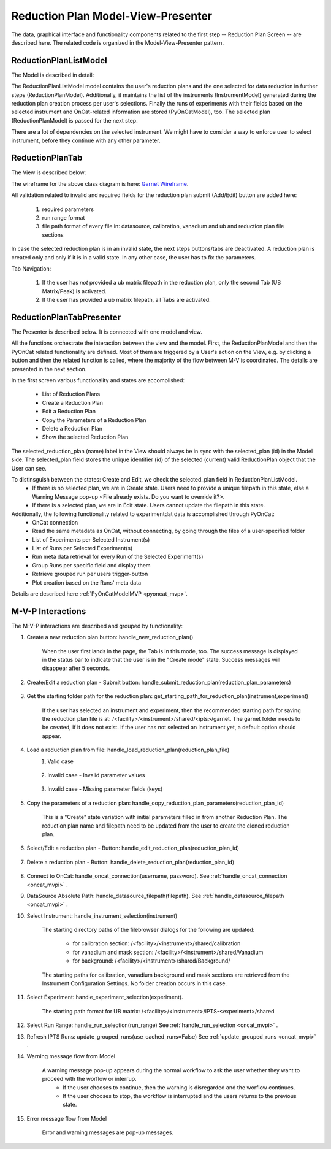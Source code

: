.. _reduction_plan_mvp:

Reduction Plan Model-View-Presenter
========================================

The data, graphical interface and functionality components related to the first step
-- Reduction Plan Screen -- are described here. The related code
is organized in the Model-View-Presenter pattern.


ReductionPlanListModel
------------------------------

The Model is described in detail:

.. mermaid::

    classDiagram
        ReductionPlanTabModel "1" -->"1" ReductionPlanListModel
        ReductionPlanTabModel "1" -->"1" PyOnCatModel
        ReductionPlanTabModel "1" o--"N<=6" InstrumentModel
        ReductionPlanListModel "1" o--"N" ReductionPlanModel
        ReductionPlanModel "N" -->"1" InstrumentModel
        PyOnCatModel "1" -->"1" InstrumentModel

        class ReductionPlanListModel{
            -String:selected_plan
            -List~ReductionPlanModel~ reduction_plan_list
            +add_reduction_plan()
            +remove_reduction_plan()
            +get_selected_plan()
            +set_selected_plan()
            +get_plans()

        }

        class ReductionPlanTabModel{
            +ReductionPlanListModel reduction_plan_list
            +List~InstrumentModel~ instrument_list
            +PyOnCatModel pyoncat_data
            +add_instrument()
            +get_instrument()
        }

        class InstrumentModel{
            <>
        }

        class ReductionPlanModel{
            <>
        }

        class PyOnCatModel{
            <>
        }


The ReductionPlanListModel model contains the user's reduction plans and the one selected for
data reduction in further steps (ReductionPlanModel). Additionally, it maintains the list
of the instruments (InstrumentModel) generated during the reduction plan creation process per user's selections.
Finally the runs of experiments with their fields based on the selected instrument and OnCat-related
information are stored (PyOnCatModel), too.
The selected plan (ReductionPlanModel) is passed for the next step.

There are a lot of dependencies on the selected instrument. We might have to consider a way to enforce user to select instrument,
before they continue with any other parameter.

ReductionPlanTab
--------------------

The View is described below:

.. mermaid::

    classDiagram
        ReductionPlanTab "1" -->"1" ReductionPlanTasksWidget
        ReductionPlanTab "1" -->"1" ReductionPlanWidget
        ReductionPlanTasksWidget "1" -->"1" ReductionPlanListWidget
        ReductionPlanWidget "1" -->"1" RunsWidget
        ReductionPlanWidget "1" -->"1" GoniometerWavelengthWidget
        ReductionPlanWidget "1" -->"1" DataSourceWidget
        ReductionPlanWidget "1" -->"1" NormalizationWidget
        ReductionPlanWidget "1" -->"1" CalibrationWidget
        ReductionPlanWidget "1" -->"1" BaseButton
        ReductionPlanWidget "1" -->"1" BtnFileWidget
        ReductionPlanWidget "1" -->"1" SaveBtnFileWidget
        DataSourceWidget"1" -->"1" PyOnCatBtnFileWidget
        PyOnCatBtnFileWidget"1" --|>"1" BtnFileWidget
        SaveBtnFileWidget"1" --|>"1" BtnFileWidget
        CalibrationWidget "1" o--"2" BtnFileWidget
        NormalizationWidget "1" o--"4" BtnFileWidget

        class ReductionPlanTab{
            -Signal~str~:error_message_signal
            +ReductionPlanTasksWidget:reduction_plan_tasks
            +ReductionPlanWidget:reduction_plan
            +send_error_message()
            -show_error_message()
            +QStatusBar:status_bar
        }

        class ReductionPlanTasksWidget{
            +ReductionPlanListWidget:reduction_plan_list
            +QButton:load
            +QButton:create
            +QLabel:selected_reduction_plan
            +display_selected_reduction_plan()
            +load_reduction_plan()
            +create_reduction_plan()
            +clear_fields()
        }

        class ReductionPlanListWidget{
            <<QListWidget>>
            +String:reduction_plan_name
            -String:reduction_plan_id
            -QMenu:menu
            +QAction:copy
            +QAction:edit
            +QAction:delete
            +copy_reduction_plan()
            +edit_reduction_plan()
            +delete_reduction_plan()
            +get_plot_data()
        }

        class ReductionPlanWidget{
            -String:reduction_plan_id
            +QLabel:name_display
            +QLineEdit:name
            +QLabel:instrument_display
            +QComboBox:instrument
            +DataSourceWidget:data_source
            +RunsWidget:runs
            +GoniometerWavelengthWidget:goniometer
            +CalibrationWidget:calibration
            +BtnFileWidget: ub
            +QLabel:grouping_display
            +QComboBox:grouping
            +VanadiumWidget:vanadium
            +SaveBtnFileWidget:reduction_plan_save
            +BaseButton:reduction_plan_btn
            +create_reduction_plan()
            +update_data_for_instrument()
            +display_fields_for_instrument()
            +display_grouping_choices_for_instrument()

        }

        class BaseButton{
            <<QButton>>
            -List~String~:invalid_fields
            -activate_btn()
            -deactivate_btn()
            +add_invalid_field()
            +remove_invalid_field()
        }

        class DataSourceWidget{
            +QLabel:oncat_connection_status
            +PyOnCatQButton: oncat_login_btn
            +PyOnCatBtnFileWidget:oncat_filepath
            +display_oncat_connection_status()
            +validate_full_path_format()
        }

        class RunsWidget{
            +QLabel:ipts_display
            +QComboBox:ipts
            +QButton:ipts_refresh
            +QTableWidget:grouped_runs
            +QLabel:run_range_display
            +QLineEdit:run_range
            +Mantidqt:run_plot
            +display_experiments_for_instrument()
            +display_grouped_runs_for_experiment()
            +display_plot_data()
            +get_selected_run_range()
            +get_selected_experiment()
            +validate_run_ranges_format()
        }


        class GoniometerWavelengthWidget{
            +QLabel:goniometer_table_display
            +QTableWidget:goniometer_table
            +QLabel:wavelength_display
            +QLineEdit~1|2~:wavelength
            +display_goniometer_table_for_instrument()
            +display_wavelength_for_instrument()
        }


        class CalibrationWidget{
            +BtnFileWidget: detector
            +BtnFileWidget: tube
        }


        class NormalizationWidget{
            +BtnFileWidget: flux
            +BtnFileWidget: solid_angle
            +BtnFileWidget: mask
            +BtnFileWidget: background
        }

        class PyOnCatBtnFileWidget{
            <<BtnFileWidget>>
            +update_full_path()
        }


        class SaveBtnFileWidget{
            <<BtnFileWidget>>
            +create_starting_folder()
        }

        class BtnFileWidget{
            -String: starting_path
            -String: starts_with
            -String: extension
            +QLabel: filename_display
            +QLineEdit:full_path
            +QButton-QFileDialog: file_browse_btn
            +get_full_path()
            +sync_full_path()
            +validate_file_extension()
            +set_starting_path()
            +show()
            +hide()
        }

The wireframe for the above class diagram is here: `Garnet Wireframe <https://balsamiq.cloud/sd2jtfw/prbeb2l/r2278>`_.

All validation related to invalid and required fields for the reduction plan submit (Add/Edit) button
are added here:

    #. required parameters
    #. run range format
    #. file path format of every file in: datasource, calibration, vanadium and ub and reduction plan file sections

In case the selected reduction plan is in an invalid state, the next steps buttons/tabs are deactivated.
A reduction plan is created only and only if it is in a valid state.
In any other case, the user has to fix the parameters.

Tab Navigation:

    #. If the user has *not* provided a ub matrix filepath in the reduction plan, only the second Tab (UB Matrix/Peak) is activated.
    #. If the user has provided a ub matrix filepath, all Tabs are activated.

ReductionPlanTabPresenter
------------------------------

The Presenter is described below. It is connected with one model and view.

.. mermaid::

 classDiagram
    class ReductionPlanTabPresenter{
        -ReductionPlanTabModel:model
        -ReductionPlanTab:view
        (reduction plan related)
        +handle_new_reduction_plan()
        +handle_submit_reduction_plan(reduction_plan_parameters)
        +get_starting_path_for_reduction_plan(instrument,experiment)
        +handle_load_reduction_plan(reduction_plan_file)
        +handle_copy_reduction_plan_parameters(reduction_plan_id)
        +handle_edit_reduction_plan(reduction_plan_id)
        +handle_delete_reduction_plan(reduction_plan_id)

        (pyoncat related)
        +handle_oncat_connection()
        +handle_datasource_filepath(filepath)
        +handle_instrument_selection(instrument)
        +handle_experiment_selection(experiment)
        +handle_run_selection(run_range)
        +update_grouped_runs(experiment, use_cached_runs=True)

    }

All the functions orchestrate the interaction between the view and the model.
First, the ReductionPlanModel and then the PyOnCat related functionality are defined.
Most of them are triggered by a User's action on the View, e.g. by clicking a button and then
the related function is called, where the majority of the flow between M-V is coordinated.
The details are presented in the next section.

In the first screen various functionality and states are accomplished:

    * List of Reduction Plans
    * Create a Reduction Plan
    * Edit a Reduction Plan
    * Copy the Parameters of a Reduction Plan
    * Delete a Reduction Plan
    * Show the selected Reduction Plan

The selected_reduction_plan (name) label in the View should always be in sync with the selected_plan (id) in the Model side.
The selected_plan field stores the unique identifier (id) of the selected (current) valid ReductionPlan object that the User can see.

To distinsguish between the states: Create and Edit, we check the selected_plan field in ReductionPlanListModel.
    * If there is no selected plan, we are in Create state. Users need to provide a unique filepath in this state, else a Warning Message pop-up <File already exists. Do you want to override it?>.
    * If there is a selected plan, we are in Edit state. Users cannot update the filepath in this state.

Additionally, the following functionality related to experimentdat data is accomplished through PyOnCat:
    * OnCat connection
    * Read the same metadata as OnCat, without connecting, by going through the files of a user-specified folder
    * List of Experiments per Selected Instrument(s)
    * List of Runs per Selected Experiment(s)
    * Run meta data retrieval for every Run of the Selected Experiment(s)
    * Group Runs per specific field and display them
    * Retrieve grouped run per users trigger-button
    * Plot creation based on the Runs' meta data

Details are described  here  :ref:`PyOnCatModelMVP <pyoncat_mvp>`.

.. _reduction_mvpi:

M-V-P Interactions
--------------------

The M-V-P interactions are described and grouped by functionality:

#. Create a new reduction plan button: handle_new_reduction_plan()

    .. mermaid::

        sequenceDiagram
            participant View
            participant Presenter
            participant Model
            Note over View,Model: New Reduction Plan
            View->>Presenter: User clicks the "Create new Reduction Plan" button
            Presenter->>View: Clear all parameters of the reduction plan screen
            Presenter->>Model: Unselect current reduction plan
            Note right of Model: Update selected plan id ("")
            Model->>Presenter: Return status
            Presenter->>View: Return status
            Note left of View: Status Success Message <Create a new reduction plan.> (timeout=5sec)

    When the user first lands in the page, the Tab is in this mode, too.
    The success message is displayed in the status bar to indicate that the user is in the "Create mode" state.
    Success messages will disappear after 5 seconds.

#. Create/Edit a reduction plan - Submit button: handle_submit_reduction_plan(reduction_plan_parameters)

    .. mermaid::

        sequenceDiagram
            participant View
            participant Presenter
            participant Model

            Note over View,Model: a. Save Reduction Plan - (Create)
            View->>Presenter: User clicks the "Add/Edit" button
            Presenter->>View: Gather the reduction plan parameters
            Presenter->>Model: Send the reduction plan parameters
            Note right of Model: Validate the parameters, unique filepath for new reduction plan
            Note right of Model: Create new reduction plan
            Note right of Model: Create new reduction plan file and store the reduction plan parameters
            Note right of Model: Add the reduction plan in the reduction plan list
            Note right of Model: Set curent plan as selected (selected_plan=<id>)
            Model->>Presenter: Return reduction plan
            Presenter->>View: Update reduction plan list table with new item(id,name)
            Note left of View: Display selected plan label

            Note over View,Model: b. Save Reduction Plan - (Edit)
            View->>Presenter: User clicks the "Add/Edit" button
            Presenter->>View: Gather the reduction plan parameters
            Presenter->>Model: Send the reduction plan parameters
            Note right of Model: Validate the parameters
            Note right of Model: Edit selected reduction plan with parameters
            Note right of Model: Edit the reduction plan file with the reduction plan parameters
            Model->>Presenter: Return reduction plan
            Presenter->>View: Update reduction plan list table item, if name changed
            Note left of View: Display selected plan label, if name changed

#. Get the starting folder path for the reduction plan: get_starting_path_for_reduction_plan(instrument,experiment)

    .. mermaid::

        sequenceDiagram
            participant View
            participant Presenter
            participant Model

            Note over View,Model: Create Recommended Reduction Plan Folder File
            View->>Presenter: User clicks the "Reduction Plan FilePath Select" button
            Presenter->>View: Gather instrument and experiment
            Presenter->>Model: Send the instrument and experiment
            Note right of Model: Create the filepath format </<facility>/<instrument>/shared/<ipts>/garnet>, from parameters and instrument configurations
            Note right of Model: Create the garnet folder in the filepath, if it does not exist
            Model->>Presenter: Return the full filepath
            Presenter->>View: Set the starting path of the FileBrowser dialog
            Note left of View: Display the path in the filesystem to the user

    If the user has selected an instrument and experiment, then the recommended starting path for saving the reduction plan file is at:
    /<facility>/<instrument>/shared/<ipts>/garnet. The garnet folder needs to be created, if it does not exist.
    If the user has not selected an instrument yet, a default option should appear.

#. Load a reduction plan from file: handle_load_reduction_plan(reduction_plan_file)
    #. Valid case

        .. mermaid::

            sequenceDiagram
                participant View
                participant Presenter
                participant Model

                Note over View,Model: Load a reduction plan
                View->>Presenter: User clicks the "Load Reduction Plan" button and selects a file
                Presenter->>View: Get the filepath
                Presenter->>Model: Send the filepath
                Note right of Model: Read the parameters from the file
                Note right of Model: Validate the parameters
                Note right of Model: Create new reduction plan
                Note right of Model: Add the reduction plan in the reduction plan list
                Note right of Model: Set curent plan as selected
                Model->>Presenter: Return reduction plan
                Presenter->>View: Update reduction plan parameters and list table
                Note left of View: Display parameters
                Note left of View: Display selected plan label
                Note over View,Model: Edit reduction plan flow

    #. Invalid case - Invalid parameter values

        .. mermaid::

            sequenceDiagram
                participant View
                participant Presenter
                participant Model

                Note over View,Model: Load a reduction plan
                View->>Presenter: User clicks the "Load Reduction Plan" button and selects a file
                Presenter->>View: Get the filepath
                Presenter->>Model: Send the filepath
                Note right of Model: Read the parameters from the file
                Note right of Model: Validate the parameters
                Note right of Model: Create Error Message
                Note right of Model: Set curent plan as selected("")
                Model->>Presenter: Return error message
                Presenter->>View: Show error message
                Note left of View: Information Message <The reduction plan was not saved. Please correct the issue and save it.>
                Note left of View: Display parameter validation
                Note over View,Model: Create reduction plan flow

    #. Invalid case - Missing parameter fields (keys)

        .. mermaid::

            sequenceDiagram
                participant View
                participant Presenter
                participant Model

                Note over View,Model: Load a reduction plan
                View->>Presenter: User clicks the "Load Reduction Plan" button and selects a file
                Presenter->>View: Get the filepath
                Presenter->>Model: Send the filepath
                Note right of Model: Read the parameters from the file
                Note right of Model: Validate the parameters
                Note right of Model: Create Error Message
                Model->>Presenter: Return error message
                Presenter->>View: Show error message
                Note left of View: Error Message <The reduction plan was not loaded. Corrupted file schema.>

#. Copy the parameters of a reduction plan: handle_copy_reduction_plan_parameters(reduction_plan_id)

    .. mermaid::

        sequenceDiagram
            participant View
            participant Presenter
            participant Model

            Note over View,Model: Copy reduction plan parameters
            View->>Presenter: User right-clicks on a reduction plan the "Copy" button
            Presenter->>View: Get the reduction plan name
            Presenter->>Model: Send the reduction plan name
            Note right of Model: Read the parameters of the reduction plan
            Note right of Model: Update selected plan id (selected_plan="")
            Model->>Presenter: Return the parameters
            Presenter->>View: Update the parameters
            Presenter->>View: Update the reduction name to <name> Clone (unique)
            Note left of View: Status Success Message <Create a new reduction plan.> (timeout=5sec)
            Note over View,Model: Create reduction plan flow

    This is a "Create" state variation with initial parameters filled in from another Reduction Plan.
    The reduction plan name and filepath need to be updated from the user to create the cloned reduction plan.

#. Select/Edit a reduction plan - Button: handle_edit_reduction_plan(reduction_plan_id)

    .. mermaid::

        sequenceDiagram
            participant View
            participant Presenter
            participant Model

            Note over View,Model: Edit reduction plan parameters
            View->>Presenter: User left-clicks on a reduction plan
            Presenter->>View: Get the reduction plan id
            Presenter->>Model: Send the reduction plan id
            Note right of Model: Read the parameters of the reduction plan
            Note right of Model: Update selected plan id to current (selected_plan=<id>)
            Model->>Presenter: Return the parameters
            Presenter->>View: Update the parameters
            Note left of View: Display selected plan label
            Note over View,Model: Edit reduction plan flow

#. Delete a reduction plan - Button: handle_delete_reduction_plan(reduction_plan_id)

    .. mermaid::

        sequenceDiagram
            participant View
            participant Presenter
            participant Model

            Note over View,Model: Delete a reduction plan
            View->>Presenter: User right-clicks on a reduction plan the "Delete" button
            Note left of View: Info Message <Do you want to delete the file from the folder?>
            Presenter->>View: Get the reduction plan id
            Presenter->>Model: Send the reduction plan id
            Note right of Model: Remove the reduction plan from the list
            Note right of Model: Remove the reduction plan file, if selected yes
            Note right of Model: Update selected plan to "", if this is the current one
            Model->> Presenter: Return status
            Presenter->>View: Update reduction plan list table
            Presenter->> View: Update selected plan label, if this is the current one

#. Connect to OnCat: handle_oncat_connection(username, password). See :ref:`handle_oncat_connection <oncat_mvpi>` .

#. DataSource Absolute Path: handle_datasource_filepath(filepath). See :ref:`handle_datasource_filepath <oncat_mvpi>` .


#. Select Instrument: handle_instrument_selection(instrument)

    .. mermaid::

        sequenceDiagram
            participant View
            participant Presenter
            participant Model

            Note over View,Model: Select instrument
            View->>Presenter: User selects instrument
            Presenter->>View: Get instrument
            Presenter->>Model: Send instrument
            Note right of Model: Create new instrument, if it does not exist
            Note right of Model: Add new instrument in instrument_list, if it does not exist
            Note right of Model: Store instrument in PyOnCat
            Note right of Model: Get goniometer data from instrument's configuration
            Note right of Model: Get wavelength data from instrument's configuration
            Note right of Model: Get grouping choices from instrument's configuration
            Note right of Model: Get calibration detector and tube data from instrument's configuration
            Note right of Model: Get/Create starting directory paths for calibation, vanadium, background and mask from instrument's configuration
            Note over View,Model: Show data
            Model->>Presenter: Return experiments, goniometer, wavelength and calibration data for instrument
            Presenter->>Model: Get experiments, goniometer, wavelength and calibration data for instrument
            Presenter->>View: Display data for instrument
            Note left of View: Show experiments
            Note left of View: Show grouping
            Note left of View: Update goniometer table and wavelength data
            Note left of View: Display/Hide calibration detector and tube fields
            Note left of View: Set starting directory paths for calibation, vanadium, background and mask


    The starting directory paths of the filebrowser dialogs for the following are updated:

        * for calibration section: /<facility>/<instrument>/shared/calibration
        * for vanadium and mask section: /<facility>/<instrument>/shared/Vanadium
        * for background: /<facility>/<instrument>/shared/Background/

    The starting paths for calibration, vanadium background and mask sections are retrieved from the Instrument Configuration Settings. No folder creation occurs in this case.


#. Select Experiment: handle_experiment_selection(experiment).

    .. mermaid::

        sequenceDiagram
            participant View
            participant Presenter
            participant Model
            Note over View,Model: Handle Experiment Selection
            View->>Presenter: User selects experiment
            Presenter->>View: Get experiment
            Presenter->>Model: Send experiment
            Note right of Model: Store experiment
            Note right of Model: Generate and Store data source filepath
            Model->>Presenter: Return data source filepath
            Presenter->>View: Display data source filepath
            Note left of View: Create/Set starting directory paths for UB Matrix

            Note over View,Model: Update Grouped Runs (update_grouped_runs(use_cached_runs=True))
            Presenter->>Model: Get grouped runs for an experiment
            Note right of Model: Get runs from OnCat/filepath folder, if they do not exist
            Note right of Model: Store run data and group runs by group field
            Model->>Presenter: Return grouped runs for an experiment
            Presenter->>View: Display grouped runs

    The starting path format for UB matrix: /<facility>/<instrument>/IPTS-<experiment>/shared

#. Select Run Range: handle_run_selection(run_range) See :ref:`handle_run_selection <oncat_mvpi>` .

#. Refresh IPTS Runs: update_grouped_runs(use_cached_runs=False) See :ref:`update_grouped_runs <oncat_mvpi>` .


#. Warning message flow from Model

    .. mermaid::

        sequenceDiagram
            participant View
            participant Presenter
            participant Model

            Note over View,Model: Error detected during data processing
            Note right of Model: Create Warning message
            Model->>Presenter: Send warning message
            Presenter->>View: Send warning message
            Note left of View: Show warning message
            Presenter->>View: Get user input
            Presenter->>Model: Send user input
            Note right of Model: Continue or Interrupt flow

    A warning message pop-up appears during the normal workflow to ask the user whether they want to proceed with the worflow or interrup.
        * If the user chooses to continue, then the warning is disregarded and the worflow continues.
        * If the user chooses to stop, the workflow is interrupted and the users returns to the previous state.


#. Error message flow from Model

    .. mermaid::

        sequenceDiagram
            participant View
            participant Presenter
            participant Model

            Note over View,Model: Error detected during data processing
            Note right of Model: Create error message
            Model->>Presenter: Send error message
            Presenter->>View: Send error message
            Note left of View: Show error message

    Error and warning messages are pop-up messages.
